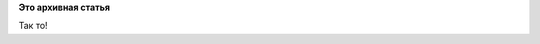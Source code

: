 .. title: Boot time comparison: OpenRC vs systemd
.. slug: boot-time-comparison-openrc-vs-systemd
.. date: 2013-04-21 22:04:50
.. tags:
.. category:
.. link:
.. description:
.. type: text
.. author: Peter Lemenkov

**Это архивная статья**


Так то!
